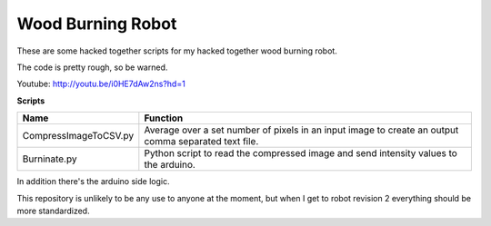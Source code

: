 Wood Burning Robot
==================

These are some hacked together scripts for my hacked together wood burning robot. 

The code is pretty rough, so be warned. 

Youtube: http://youtu.be/i0HE7dAw2ns?hd=1

**Scripts**

======================= =======================================================================================================
 Name                    Function
======================= =======================================================================================================
 CompressImageToCSV.py   Average over a set number of pixels in an input image to create an output comma separated text file. 
 Burninate.py            Python script to read the compressed image and send intensity values to the arduino.
======================= =======================================================================================================

In addition there's the arduino side logic. 

This repository is unlikely to be any use to anyone at the moment, but when I get to robot revision 2
everything should be more standardized. 
